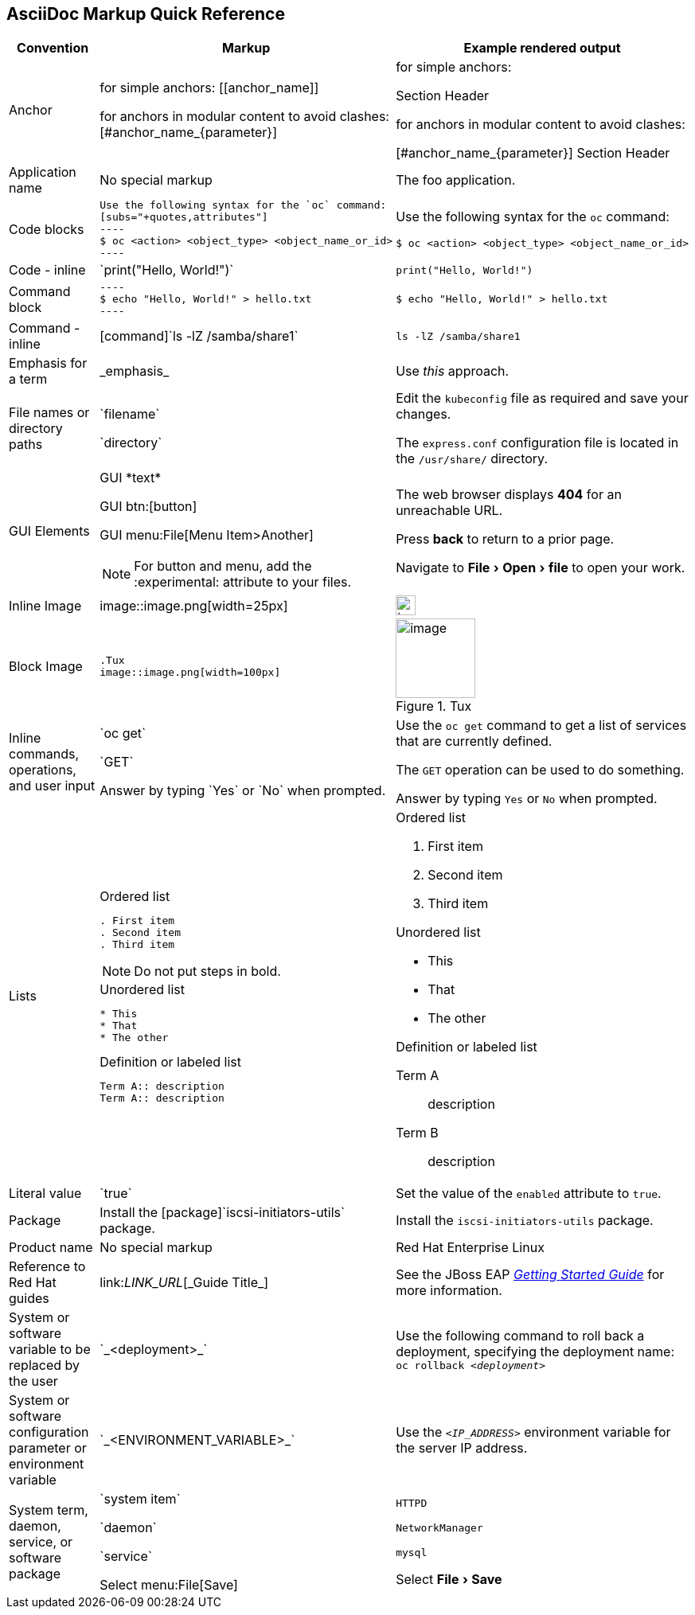

:experimental:
== AsciiDoc Markup Quick Reference

|===
|Convention|Markup|Example rendered output

|Anchor
a| for simple anchors:
$$[[anchor_name]]$$

for anchors in modular content to avoid clashes:
$$[#anchor_name_{parameter}]$$

a| for simple anchors:

[[anchor_name]] Section Header

for anchors in modular content to avoid clashes:

[#anchor_name_{parameter}] Section Header

|Application name
a|No special markup
a| The foo application.

|Code blocks
a|
....
Use the following syntax for the `oc` command:
[subs="+quotes,attributes"]
----
$ oc <action> <object_type> <object_name_or_id>
----
....

a|Use the following syntax for the `oc` command:
[subs="+quotes,attributes"]
----
$ oc <action> <object_type> <object_name_or_id>
----

|Code - inline
a| $$`print("Hello, World!")`$$  
a| `print("Hello, World!")`  

|Command block
a|
....
----
$ echo "Hello, World!" > hello.txt
----
....
a|
----
$ echo "Hello, World!" > hello.txt
----

|Command - inline
a|$$[command]`ls -lZ /samba/share1`$$
a|[command]`ls -lZ /samba/share1`

|Emphasis for a term
a|$$_emphasis_$$
a|Use _this_ approach.

|File names or directory paths
a|$$`filename`$$

$$`directory`$$
a|Edit the `kubeconfig` file as required and save your changes.

The `express.conf` configuration file is located in the `/usr/share/` directory.

|GUI Elements
a|GUI $$*text*$$

GUI $$btn:[button]$$

GUI $$menu:File[Menu Item>Another]$$

NOTE: For button and menu, add the $$:experimental:$$ attribute to your files.
a|The web browser displays *404* for an unreachable URL.

Press  btn:[back] to return to a prior page.

Navigate to menu:File[Open>file] to open your work.

|Inline Image
a|$$image::image.png[width=25px]$$

a| image::image.png[width=25px]

| Block Image
a|
....
.Tux
image::image.png[width=100px]
....
a| .Tux
image::image.png[width=100px]



|Inline commands, operations, and user input
a|$$`oc get`$$

$$`GET`$$

$$Answer by typing `Yes` or `No` when prompted.$$
a|Use the `oc get` command to get a list of services that are currently defined.

The `GET` operation can be used to do something.

Answer by typing `Yes` or `No` when prompted.
|Lists
a|.Ordered list
----
. First item
. Second item
. Third item
----

NOTE: Do not put steps in bold.

.Unordered list
----
* This
* That
* The other
----

.Definition or labeled list
----
Term A:: description
Term A:: description
----

a|.Ordered list

. First item
. Second item
. Third item

.Unordered list

* This
* That
* The other

.Definition  or labeled list
Term A:: description
Term B:: description

|Literal value
a|$$`true`$$
a|Set the value of the `enabled` attribute to `true`.

|Package
a|Install the $$[package]`iscsi-initiators-utils`$$ package.
a|Install the [package]`iscsi-initiators-utils` package.

|Product name
a|No special markup
a|Red Hat Enterprise Linux

|Reference to Red Hat guides
a|\link:__LINK_URL__[\_Guide Title_]
a|See the JBoss EAP link:https://access.redhat.com/documentation/en-us/red_hat_jboss_enterprise_application_platform/7.0/html/getting_started_guide/[_Getting Started Guide_] for more information.

|System or software variable to be replaced by the user
a|$$`_<deployment>_`$$

a|
Use the following command to roll back a deployment, specifying the deployment name: `oc rollback _<deployment>_`


|System or software configuration parameter or environment variable
a|$$`_<ENVIRONMENT_VARIABLE>_`$$

a|Use the `_<IP_ADDRESS>_` environment variable for the server IP address.

|System term, daemon, service, or software package
a|$$`system item`$$

$$`daemon`$$

$$`service`$$

$$Select menu:File[Save]$$

a|`HTTPD`

`NetworkManager`

`mysql`

Select menu:File[Save]
|===
